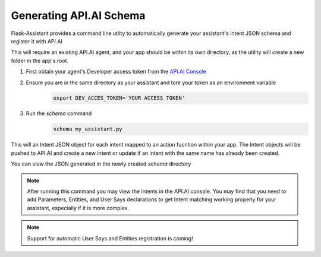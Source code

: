 
Generating API.AI Schema
----------------------------------------
Flask-Assistant provides a command line utilty to automatically generate your assistant's intent JSON schema and register it with API.AI

This will require an existing API.AI agent, and your app should be within its own directory, as the utility will create a new folder in the app's root.

1. First obtain your agent's Developer access token from the `API.AI Console`_
2. Ensure you are in the same directory as your assistant and tore your token as an environment variable
    .. code-block:: bash
    
        export DEV_ACCES_TOKEN='YOUR ACCESS TOKEN'
3. Run the `schema` command
    .. code-block:: bash
    
        schema my_assistant.py

This will an Intent JSON object for each intent mapped to an action fucntion within your app. The Intent objects will be pushed to API.AI and create a new intent or update if an intent with the same name has already been created.

You can view the JSON generated in the newly created `schema` directory

.. note:: After running this command you may view the intents in the API.AI console. You may find that you need to add Parameters, Entities, and User Says declarations to get Intent matching working properly for your assistant, especially if it is more complex.

.. note:: Support for automatic User Says and Entities registration is coming!






.. _`API.AI Console`: https://console.api.ai/api-client/#/login
